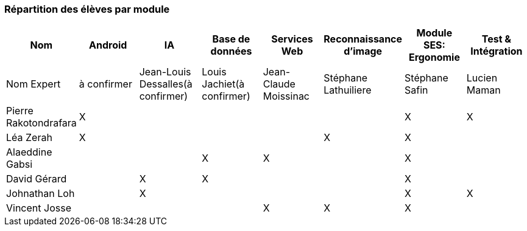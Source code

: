 === Répartition des élèves par module

//Note : Les modules sont négociables, avec l’accord explicite de l’expert
//(soit un email, soit une fiche signée). Aucun module sans expert ne sera
//accepté. Les descriptions de modules, ou fiches modules, rédigées en
//collaboration avec les experts rencontrés, seront ajoutées dans les
//annexes. Un module sans expert ne sera pas accepté. Toute modification
//au module doit être faite *avec l’accord préalable de l’expert*, et
//l’expert doit envoyer confirmation des changements au jury de votre
//groupe.

[cols=",^,^,^,^,^,^,^",options="header",]
|====
| Nom        | Android | IA | Base de données | Services Web | Reconnaissance d'image | Module SES: Ergonomie | Test & Intégration
| Nom Expert | à confirmer | Jean-Louis Dessalles(à confirmer) | Louis Jachiet(à confirmer) | Jean-Claude Moissinac | Stéphane Lathuiliere | Stéphane Safin | Lucien Maman

| Pierre Rakotondrafara | X       |         |         |         |         | X          | X

| Léa Zerah | X       |         |         |         | X       | X          | 

| Alaeddine Gabsi |         |         | X       | X       |         | X          |

| David Gérard |         | X       |  X      |         |         | X          |

| Johnathan Loh |         | X       |         |         |         | X          | X

| Vincent Josse |         |         |         | X       | X       | X          |

|====
